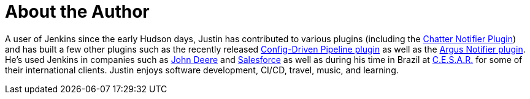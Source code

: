 = About the Author
:page-layout: author
:page-author_name: Justin Harringa
:page-github: justinharringa
:page-authoravatar: ../../images/images/avatars/justinharringa.jpeg
:page-twitter: justinharringa
:page-linkedin: justinharringa

A user of Jenkins since the early Hudson days, Justin has contributed to various plugins (including the link:https://plugins.jenkins.io/chatter-notifier[Chatter Notifier Plugin]) and has built a few other plugins such as the recently released link:https://plugins.jenkins.io/config-driven-pipeline[Config-Driven Pipeline plugin] as well as the https://plugins.jenkins.io/argus-notifier[Argus Notifier plugin]. 
He's used Jenkins in companies such as link:https://www.deere.com[John Deere] and link:https://salesforce.com[Salesforce] as well as during his time in Brazil at link:https://www.cesar.org.br[C.E.S.A.R.] for some of their international clients. 
Justin enjoys software development, CI/CD, travel, music, and learning.
